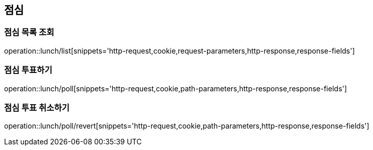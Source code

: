 == 점심

=== 점심 목록 조회
operation::lunch/list[snippets='http-request,cookie,request-parameters,http-response,response-fields']

=== 점심 투표하기
operation::lunch/poll[snippets='http-request,cookie,path-parameters,http-response,response-fields']

=== 점심 투표 취소하기
operation::lunch/poll/revert[snippets='http-request,cookie,path-parameters,http-response,response-fields']